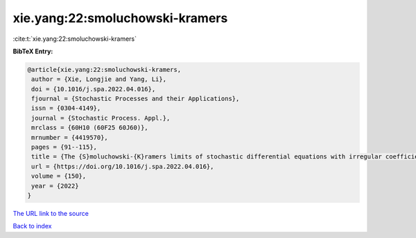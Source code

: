 xie.yang:22:smoluchowski-kramers
================================

:cite:t:`xie.yang:22:smoluchowski-kramers`

**BibTeX Entry:**

.. code-block:: bibtex

   @article{xie.yang:22:smoluchowski-kramers,
    author = {Xie, Longjie and Yang, Li},
    doi = {10.1016/j.spa.2022.04.016},
    fjournal = {Stochastic Processes and their Applications},
    issn = {0304-4149},
    journal = {Stochastic Process. Appl.},
    mrclass = {60H10 (60F25 60J60)},
    mrnumber = {4419570},
    pages = {91--115},
    title = {The {S}moluchowski-{K}ramers limits of stochastic differential equations with irregular coefficients},
    url = {https://doi.org/10.1016/j.spa.2022.04.016},
    volume = {150},
    year = {2022}
   }
`The URL link to the source <ttps://doi.org/10.1016/j.spa.2022.04.016}>`_


`Back to index <../By-Cite-Keys.html>`_
